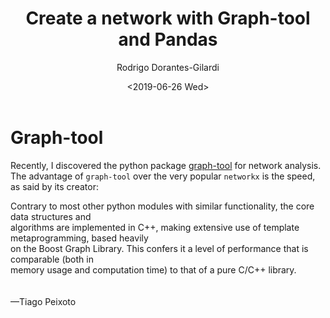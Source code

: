 #+author: Rodrigo Dorantes-Gilardi
#+hugo_base_dir: ../..
#+title: Create a network with Graph-tool and Pandas
#+date: <2019-06-26 Wed>
* Graph-tool

Recently, I discovered the python package [[https://graph-tool.skewed.de/][graph-tool]] for network analysis. The advantage of
=graph-tool= over the very popular =networkx= is the speed, as said by its creator:

#+BEGIN_VERSE
Contrary to most other python modules with similar functionality, the core data structures and
algorithms are implemented in C++, making extensive use of template metaprogramming, based heavily
on the Boost Graph Library. This confers it a level of performance that is comparable (both in
memory usage and computation time) to that of a pure C/C++ library.


---Tiago Peixoto
#+END_VERSE
